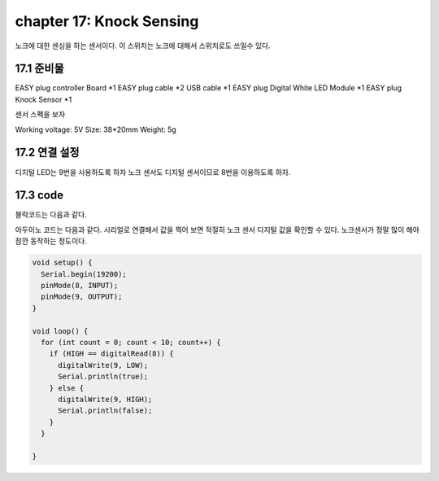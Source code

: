 chapter 17: Knock Sensing
==============================================


노크에 대한 센싱을 하는 센서이다.
이 스위치는 노크에 대해서 스위치로도 쓰일수 있다.


.. image:: ./img/chapter17-1.png


17.1 준비물
-------------------------

EASY plug controller Board *1
EASY plug cable *2 USB cable *1
EASY plug Digital White LED Module *1
EASY plug Knock Sensor *1

센서 스펙을 보자

Working voltage: 5V
Size: 38*20mm
Weight: 5g



17.2 연결 설정
------------------------

디지털 LED는 9번을 사용하도록 하자
노크 센서도 디지털 센서이므로 8번을 이용하도록 하자.

.. image:: ./img/chapter17-2.png


17.3 code
------------------------
블락코드는 다음과 같다.

.. image:: ./img/chapter17-3.png

아두이노 코드는 다음과 같다.
시리얼로 연결해서 값을 찍어 보면 적절히 노크 센서 디지털 값을 확인할 수 있다.
노크센서가 정말 많이 해야 잠깐 동작하는 정도이다.



.. code-block:: python


    void setup() {
      Serial.begin(19200);
      pinMode(8, INPUT);
      pinMode(9, OUTPUT);
    }

    void loop() {
      for (int count = 0; count < 10; count++) {
        if (HIGH == digitalRead(8)) {
          digitalWrite(9, LOW);
          Serial.println(true);
        } else {
          digitalWrite(9, HIGH);
          Serial.println(false);
        }
      }

    }

















